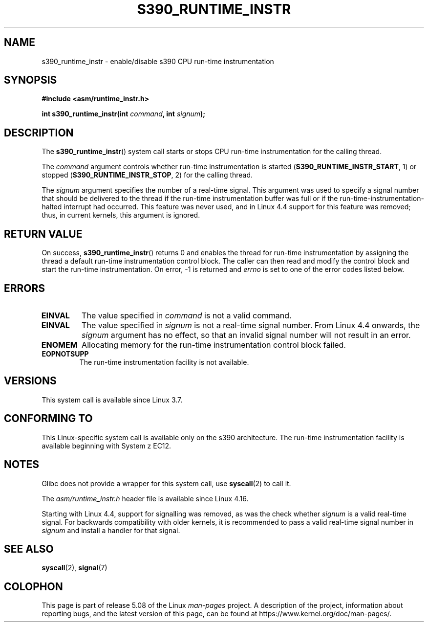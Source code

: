 .\" Copyright (c) IBM Corp. 2012
.\" Author: Jan Glauber <jang@linux.vnet.ibm.com>
.\"
.\" %%%LICENSE_START(GPLv2+_DOC_FULL)
.\" This is free documentation; you can redistribute it and/or
.\" modify it under the terms of the GNU General Public License as
.\" published by the Free Software Foundation; either version 2 of
.\" the License, or (at your option) any later version.
.\"
.\" The GNU General Public License's references to "object code"
.\" and "executables" are to be interpreted as the output of any
.\" document formatting or typesetting system, including
.\" intermediate and printed output.
.\"
.\" This manual is distributed in the hope that it will be useful,
.\" but WITHOUT ANY WARRANTY; without even the implied warranty of
.\" MERCHANTABILITY or FITNESS FOR A PARTICULAR PURPOSE.  See the
.\" GNU General Public License for more details.
.\"
.\" You should have received a copy of the GNU General Public
.\" License along with this manual; if not, see
.\" <http://www.gnu.org/licenses/>.
.\" %%%LICENSE_END
.\"
.TH S390_RUNTIME_INSTR 2 2020-06-09 "Linux Programmer's Manual"
.SH NAME
s390_runtime_instr \- enable/disable s390 CPU run-time instrumentation
.SH SYNOPSIS
.nf
.B #include <asm/runtime_instr.h>
.PP
.BI "int s390_runtime_instr(int " command ", int " signum ");"
.fi
.SH DESCRIPTION
The
.BR s390_runtime_instr ()
system call starts or stops CPU run-time instrumentation for the
calling thread.
.PP
The
.IR command
argument controls whether run-time instrumentation is started
.RB ( S390_RUNTIME_INSTR_START ,
1) or stopped
.RB ( S390_RUNTIME_INSTR_STOP ,
2) for the calling thread.
.PP
The
.IR signum
argument specifies the number of a real-time signal.
This argument was used to specify a signal number that should be delivered
to the thread if the run-time instrumentation buffer was full or if
the run-time-instrumentation-halted interrupt had occurred.
This feature was never used,
and in Linux 4.4 support for this feature was removed;
.\" commit b38feccd663b55ab07116208b68e1ffc7c3c7e78
thus, in current kernels, this argument is ignored.
.SH RETURN VALUE
On success,
.BR s390_runtime_instr ()
returns 0 and enables the thread for
run-time instrumentation by assigning the thread a default run-time
instrumentation control block.
The caller can then read and modify the control block and start the run-time
instrumentation.
On error, \-1 is returned and
.IR errno
is set to one of the error codes listed below.
.SH ERRORS
.TP
.B EINVAL
The value specified in
.IR command
is not a valid command.
.TP
.B EINVAL
The value specified in
.IR signum
is not a real-time signal number.
From Linux 4.4 onwards, the
.IR signum
argument has no effect,
so that an invalid signal number will not result in an error.
.TP
.B ENOMEM
Allocating memory for the run-time instrumentation control block failed.
.TP
.B EOPNOTSUPP
The run-time instrumentation facility is not available.
.SH VERSIONS
This system call is available since Linux 3.7.
.SH CONFORMING TO
This Linux-specific system call is available only on the s390 architecture.
The run-time instrumentation facility is available
beginning with System z EC12.
.SH NOTES
Glibc does not provide a wrapper for this system call, use
.BR syscall (2)
to call it.
.PP
The
.I asm/runtime_instr.h
header file is available
.\" commit df2f815a7df7edb5335a3bdeee6a8f9f6f9c35c4
since Linux 4.16.
.PP
Starting with Linux 4.4,
support for signalling was removed, as was the check whether
.IR signum
is a valid real-time signal.
For backwards compatibility with older kernels, it is recommended to pass
a valid real-time signal number in
.I signum
and install a handler for that signal.
.SH SEE ALSO
.BR syscall (2),
.BR signal (7)
.SH COLOPHON
This page is part of release 5.08 of the Linux
.I man-pages
project.
A description of the project,
information about reporting bugs,
and the latest version of this page,
can be found at
\%https://www.kernel.org/doc/man\-pages/.
